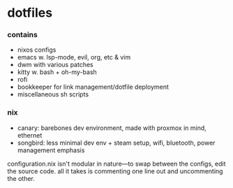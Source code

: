 * dotfiles

*** contains
- nixos configs
- emacs w. lsp-mode, evil, org, etc & vim
- dwm with various patches
- kitty w. bash + oh-my-bash
- rofi
- bookkeeper for link management/dotfile deployment
- miscellaneous sh scripts
#+BEGIN_COMMENT
TODO: link to bookkeeper, deity github repo
#+END_COMMENT

*** nix
- canary: barebones dev environment, made with proxmox in mind, ethernet
- songbird: less minimal dev env + steam setup, wifi, bluetooth, power management emphasis

configuration.nix isn't modular in nature---to swap between the configs, edit the source code.
all it takes is commenting one line out and uncommenting the other.

#+BEGIN_COMMENT
TODO:   warpd,
	port nix configs,
	bash vs zsh?
	find a bar for dwm,
	.editorconfig?
#+END_COMMENT
